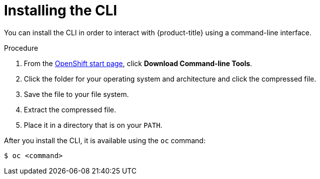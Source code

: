 // Module included in the following assemblies:
//
// * cli_reference/getting-started.adoc

[id='cli-installing-cli-{context}']
= Installing the CLI

You can install the CLI in order to interact with {product-title} using a
command-line interface.

.Procedure

. From the link:https://cloud.openshift.com/clusters/install[OpenShift start
page], click *Download Command-line Tools*.
. Click the folder for your operating system and architecture and click the
compressed file.
. Save the file to your file system.
. Extract the compressed file.
. Place it in a directory that is on your `PATH`.

After you install the CLI, it is available using the `oc` command:

----
$ oc <command>
----
